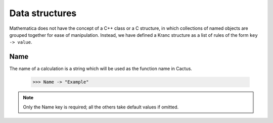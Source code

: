 Data structures
----------------
Mathematica does not have the concept of a C++ class or a C structure, in which collections of named objects are grouped together for ease of manipulation. Instead, we have defined a Kranc structure as a list of rules of the form ``key -> value``.



Name
^^^^^
The name of a calculation is a string which will be used as the function name in Cactus.

    >>> Name -> "Example"

.. note::

    Only the Name key is required; all the others take default values if omitted.
